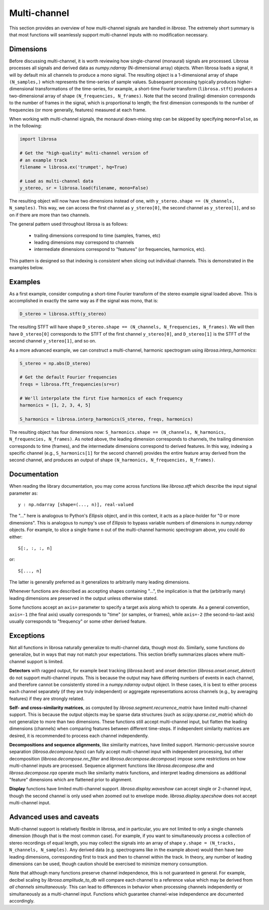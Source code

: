 Multi-channel
^^^^^^^^^^^^^

This section provides an overview of how multi-channel signals are handled in
*librosa*.
The extremely short summary is that most functions will seamlessly support
multi-channel inputs with no modification necessary.


Dimensions
----------
Before discussing multi-channel, it is worth reviewing how single-channel (monaural)
signals are processed.
Librosa processes all signals and derived data as `numpy.ndarray` (N-dimensional array) objects.
When librosa loads a signal, it will by default mix all channels to produce a mono
signal.
The resulting object is a 1-dimensional array of shape ``(N_samples,)`` which
represents the time-series of sample values.
Subsequent processing typically produces higher-dimensional transformations of the
time-series, for example, a short-time Fourier transform (``librosa.stft``) produces
a two-dimensional array of shape ``(N_frequencies, N_frames)``.
Note that the second (trailing) dimension corresponds to the number of frames in the
signal, which is proportional to length; the first dimension corresponds to the
number of frequencies (or more generally, features) measured at each frame.

When working with multi-channel signals, the monaural down-mixing step can be skipped
by specifying ``mono=False``, as in the following:

.. code-block:: python

    import librosa

    # Get the "high-quality" multi-channel version of 
    # an example track
    filename = librosa.ex('trumpet', hq=True)

    # Load as multi-channel data
    y_stereo, sr = librosa.load(filename, mono=False)


The resulting object will now have two dimensions instead of one, with ``y_stereo.shape ==
(N_channels, N_samples)``.
This way, we can access the first channel as ``y_stereo[0]``, the second channel as
``y_stereo[1]``, and so on if there are more than two channels.

The general pattern used throughout librosa is as follows:

    - trailing dimensions correspond to time (samples, frames, etc)
    - leading dimensions may correspond to channels
    - intermediate dimensions correspond to "features" (or frequencies, harmonics,
      etc).

This pattern is designed so that indexing is *consistent* when slicing out
individual channels.
This is demonstrated in the examples below.


Examples
--------

As a first example, consider computing a short-time Fourier transform of the stereo
example signal loaded above.
This is accomplished in exactly the same way as if the signal was mono, that is:

.. code-block:: python

    D_stereo = librosa.stft(y_stereo)


The resulting STFT will have shape ``D_stereo.shape == (N_channels, N_frequencies, N_frames)``.
We will then have ``D_stereo[0]`` corresponds to the STFT of the first channel ``y_stereo[0]``, and ``D_stereo[1]`` is the STFT of the second channel ``y_stereo[1]``, and so on.

As a more advanced example, we can construct a multi-channel, harmonic spectrogram
using `librosa.interp_harmonics`:

.. code-block:: python

    S_stereo = np.abs(D_stereo)

    # Get the default Fourier frequencies
    freqs = librosa.fft_frequencies(sr=sr)

    # We'll interpolate the first five harmonics of each frequency
    harmonics = [1, 2, 3, 4, 5]

    S_harmonics = librosa.interp_harmonics(S_stereo, freqs, harmonics)


The resulting object has four dimensions now: ``S_harmonics.shape == (N_channels,
N_harmonics, N_frequencies, N_frames)``.
As noted above, the leading dimension corresponds to channels, the trailing
dimension corresponds to time (frames), and the intermediate dimensions correspond
to derived features.
In this way, indexing a specific channel (e.g., ``S_harmonics[1]`` for the second
channel) provides the entire feature array derived from the second channel, and
produces an output of shape ``(N_harmonics, N_frequencies, N_frames)``.


Documentation
-------------

When reading the library documentation, you may come across functions like
`librosa.stft` which describe the input signal parameter as::

    y : np.ndarray [shape=(..., n)], real-valued

The "..." here is analogous to Python's `Ellipsis` object, and in this context, it acts as a place-holder for "0 or more dimensions".
This is analogous to numpy's use of `Ellipsis` to bypass variable numbers of
dimensions in `numpy.ndarray` objects.
For example, to slice a single frame ``n`` out of the multi-channel harmonic spectrogram
above, you could do either::

    S[:, :, :, n]

or::

    S[..., n]

The latter is generally preferred as it generalizes to arbitrarily many leading
dimensions.

Whenever functions are described as accepting shapes containing "...", the
implication is that the (arbitrarily many) leading dimensions are preserved in the
output unless otherwise stated.

Some functions accept an ``axis=`` parameter to specify a target axis along which to
operate.
As a general convention, ``axis=-1`` (the final axis) usually corresponds to "time"
(or samples, or frames), while ``axis=-2`` (the second-to-last axis) usually
corresponds to "frequency" or some other derived feature.


Exceptions
----------

Not all functions in librosa naturally generalize to multi-channel data, though most
do.
Similarly, some functions do generalize, but in ways that may not match your
expectations.
This section briefly summarizes places where multi-channel support is limited.


**Detectors** with ragged output, for example beat tracking (`librosa.beat`) and
onset detection (`librosa.onset.onset_detect`) do not support multi-channel inputs.
This is because the output may have differing numbers of events in each channel, and
therefore cannot be consistently stored in a `numpy.ndarray` output object.
In these cases, it is best to either process each channel separately (if they are
truly independent) or aggregate representations across channels (e.g., by averaging
features) if they are strongly related.


**Self- and cross-similarity matrices**, as computed by `librosa.segment.recurrence_matrix` have limited multi-channel support.
This is because the output objects may be sparse data structures (such as `scipy.sparse.csr_matrix`) which do not generalize to more than two dimensions.
These functions still accept multi-channel input, but flatten the leading dimensions
(channels) when comparing features between different time-steps.
If independent similarity matrices are desired, it is recommended to process each
channel independently.


**Decompositions and sequence alignments**, like similarity matrices, have limited
support.
Harmonic-percussive source separation (`librosa.decompose.hpss`) can fully accept
multi-channel input with independent processing, but other decomposition
(`librosa.decompose.nn_filter` and `librosa.decompose.decompose`) impose some
restrictions on how multi-channel inputs are processed.
Sequence alignment functions like `librosa.decompose.dtw` and
`librosa.decompose.rqa` operate much like similarity matrix functions, and interpret
leading dimensions as additional "feature" dimensions which are flattened prior to
alignment.


**Display** functions have limited multi-channel support.
`librosa.display.waveshow` can accept single or 2-channel input, though the second
channel is only used when zoomed out to envelope mode.
`librosa.display.specshow` does not accept multi-channel input.


Advanced uses and caveats
-------------------------

Multi-channel support is relatively flexible in librosa, and in particular, you are
not limited to only a single channels dimension (though that is the most common
case).
For example, if you want to simultaneously process a collection of stereo recordings
of equal length, you may collect the signals into an array of shape ``y.shape =
(N_tracks, N_channels, N_samples)``.
Any derived data (e.g. spectrograms like in the example above) would then have *two*
leading dimensions, corresponding first to track and then to channel within the
track.
In theory, any number of leading dimensions can be used, though caution should be
exercised to minimize memory consumption.


Note that although many functions preserve channel independence, this is not
guaranteed in general.
For example, decibel scaling by `librosa.amplitude_to_db` will compare each channel
to a reference value which may be derived from *all channels simultaneously*.
This can lead to differences in behavior when processing channels independently or
simultaneously as a multi-channel input.
Functions which guarantee channel-wise independence are documented accordingly.



